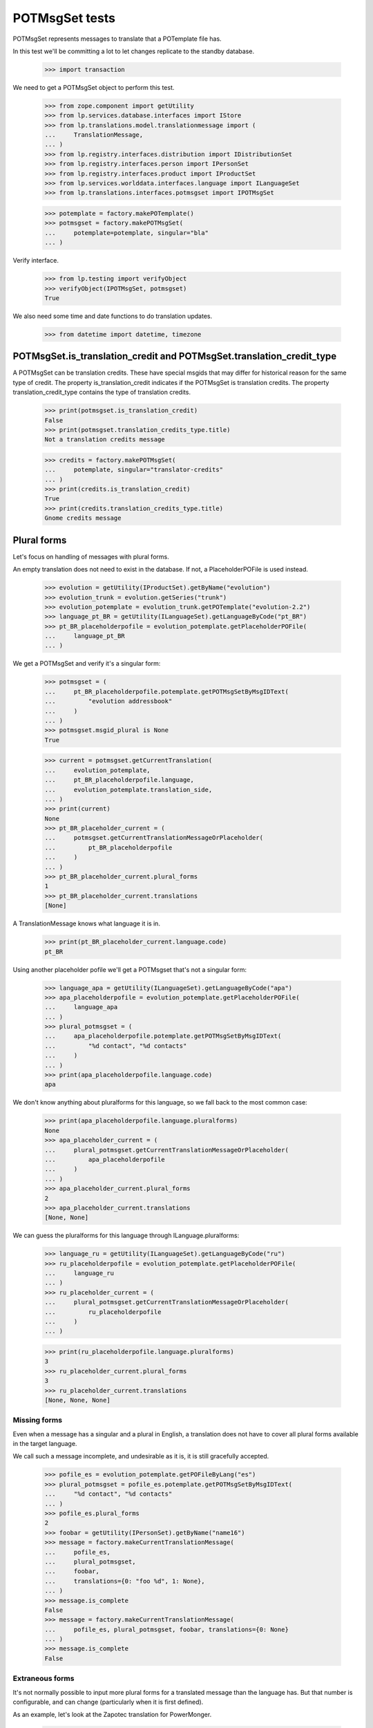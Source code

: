 POTMsgSet tests
===============

POTMsgSet represents messages to translate that a POTemplate file has.

In this test we'll be committing a lot to let changes replicate to the
standby database.

    >>> import transaction

We need to get a POTMsgSet object to perform this test.

    >>> from zope.component import getUtility
    >>> from lp.services.database.interfaces import IStore
    >>> from lp.translations.model.translationmessage import (
    ...     TranslationMessage,
    ... )
    >>> from lp.registry.interfaces.distribution import IDistributionSet
    >>> from lp.registry.interfaces.person import IPersonSet
    >>> from lp.registry.interfaces.product import IProductSet
    >>> from lp.services.worlddata.interfaces.language import ILanguageSet
    >>> from lp.translations.interfaces.potmsgset import IPOTMsgSet

    >>> potemplate = factory.makePOTemplate()
    >>> potmsgset = factory.makePOTMsgSet(
    ...     potemplate=potemplate, singular="bla"
    ... )

Verify interface.

    >>> from lp.testing import verifyObject
    >>> verifyObject(IPOTMsgSet, potmsgset)
    True

We also need some time and date functions to do translation updates.

    >>> from datetime import datetime, timezone


POTMsgSet.is_translation_credit and POTMsgSet.translation_credit_type
---------------------------------------------------------------------

A POTMsgSet can be translation credits. These have special msgids that may
differ for historical reason for the same type of credit. The property
is_translation_credit indicates if the POTMsgSet is translation credits. The
property translation_credit_type contains the type of translation credits.

    >>> print(potmsgset.is_translation_credit)
    False
    >>> print(potmsgset.translation_credits_type.title)
    Not a translation credits message

    >>> credits = factory.makePOTMsgSet(
    ...     potemplate, singular="translator-credits"
    ... )
    >>> print(credits.is_translation_credit)
    True
    >>> print(credits.translation_credits_type.title)
    Gnome credits message


Plural forms
------------

Let's focus on handling of messages with plural forms.

An empty translation does not need to exist in the database.  If not,
a PlaceholderPOFile is used instead.

    >>> evolution = getUtility(IProductSet).getByName("evolution")
    >>> evolution_trunk = evolution.getSeries("trunk")
    >>> evolution_potemplate = evolution_trunk.getPOTemplate("evolution-2.2")
    >>> language_pt_BR = getUtility(ILanguageSet).getLanguageByCode("pt_BR")
    >>> pt_BR_placeholderpofile = evolution_potemplate.getPlaceholderPOFile(
    ...     language_pt_BR
    ... )

We get a POTMsgSet and verify it's a singular form:

    >>> potmsgset = (
    ...     pt_BR_placeholderpofile.potemplate.getPOTMsgSetByMsgIDText(
    ...         "evolution addressbook"
    ...     )
    ... )
    >>> potmsgset.msgid_plural is None
    True

    >>> current = potmsgset.getCurrentTranslation(
    ...     evolution_potemplate,
    ...     pt_BR_placeholderpofile.language,
    ...     evolution_potemplate.translation_side,
    ... )
    >>> print(current)
    None
    >>> pt_BR_placeholder_current = (
    ...     potmsgset.getCurrentTranslationMessageOrPlaceholder(
    ...         pt_BR_placeholderpofile
    ...     )
    ... )
    >>> pt_BR_placeholder_current.plural_forms
    1
    >>> pt_BR_placeholder_current.translations
    [None]

A TranslationMessage knows what language it is in.

    >>> print(pt_BR_placeholder_current.language.code)
    pt_BR

Using another placeholder pofile we'll get a POTMsgset that's not a singular
form:

    >>> language_apa = getUtility(ILanguageSet).getLanguageByCode("apa")
    >>> apa_placeholderpofile = evolution_potemplate.getPlaceholderPOFile(
    ...     language_apa
    ... )
    >>> plural_potmsgset = (
    ...     apa_placeholderpofile.potemplate.getPOTMsgSetByMsgIDText(
    ...         "%d contact", "%d contacts"
    ...     )
    ... )
    >>> print(apa_placeholderpofile.language.code)
    apa

We don't know anything about pluralforms for this language, so we fall
back to the most common case:

    >>> print(apa_placeholderpofile.language.pluralforms)
    None
    >>> apa_placeholder_current = (
    ...     plural_potmsgset.getCurrentTranslationMessageOrPlaceholder(
    ...         apa_placeholderpofile
    ...     )
    ... )
    >>> apa_placeholder_current.plural_forms
    2
    >>> apa_placeholder_current.translations
    [None, None]

We can guess the pluralforms for this language through ILanguage.pluralforms:

    >>> language_ru = getUtility(ILanguageSet).getLanguageByCode("ru")
    >>> ru_placeholderpofile = evolution_potemplate.getPlaceholderPOFile(
    ...     language_ru
    ... )
    >>> ru_placeholder_current = (
    ...     plural_potmsgset.getCurrentTranslationMessageOrPlaceholder(
    ...         ru_placeholderpofile
    ...     )
    ... )

    >>> print(ru_placeholderpofile.language.pluralforms)
    3
    >>> ru_placeholder_current.plural_forms
    3
    >>> ru_placeholder_current.translations
    [None, None, None]


Missing forms
.............

Even when a message has a singular and a plural in English, a
translation does not have to cover all plural forms available in the
target language.

We call such a message incomplete, and undesirable as it is, it is still
gracefully accepted.

    >>> pofile_es = evolution_potemplate.getPOFileByLang("es")
    >>> plural_potmsgset = pofile_es.potemplate.getPOTMsgSetByMsgIDText(
    ...     "%d contact", "%d contacts"
    ... )
    >>> pofile_es.plural_forms
    2
    >>> foobar = getUtility(IPersonSet).getByName("name16")
    >>> message = factory.makeCurrentTranslationMessage(
    ...     pofile_es,
    ...     plural_potmsgset,
    ...     foobar,
    ...     translations={0: "foo %d", 1: None},
    ... )
    >>> message.is_complete
    False
    >>> message = factory.makeCurrentTranslationMessage(
    ...     pofile_es, plural_potmsgset, foobar, translations={0: None}
    ... )
    >>> message.is_complete
    False


Extraneous forms
................

It's not normally possible to input more plural forms for a translated
message than the language has.  But that number is configurable, and can
change (particularly when it is first defined).

As an example, let's look at the Zapotec translation for PowerMonger.

    >>> pm_translation = factory.makePOFile("zap")
    >>> zap = pm_translation.language

The number of plural forms in the Zapotec language is not configured,
so for now, the system guesses that it has two.

    >>> print(zap.pluralforms)
    None
    >>> print(pm_translation.plural_forms)
    2

    >>> pm_template = pm_translation.potemplate
    >>> pm_potmsgset = factory.makePOTMsgSet(
    ...     pm_template, singular="%d keyboard", plural="%d keyboards"
    ... )

The message we're looking at is translated to two plural forms.

    >>> message_with_two_forms = factory.makeCurrentTranslationMessage(
    ...     pm_translation,
    ...     pm_potmsgset,
    ...     pm_template.owner,
    ...     translations=["%d fu", "%d fuitl"],
    ... )

When an otherwise identical translation with three comes along, the
third form is ignored because it falls outside the current 2 forms.
The "new" translation message is the same one we already had.

    >>> message_with_three_forms = factory.makeCurrentTranslationMessage(
    ...     pm_translation,
    ...     pm_potmsgset,
    ...     pm_template.owner,
    ...     translations=["%d fu", "%d fuitl", "%d fuitlx"],
    ... )
    >>> message_with_three_forms == message_with_two_forms
    True

Based on the latest research, it is now decided that Zapotec has three
plural forms.  This time, uploading a three-form translation produces a
new translation message.

Carlos is a privileged translator that will do the updates.

    >>> carlos = getUtility(IPersonSet).getByName("carlos")
    >>> login("carlos@canonical.com")
    >>> zap.pluralforms = 3
    >>> zap.pluralexpression = "n % 3"

    >>> message_with_three_forms = factory.makeCurrentTranslationMessage(
    ...     pm_translation,
    ...     pm_potmsgset,
    ...     pm_template.owner,
    ...     translations=["%d fu", "%d fuitl", "%d fuitlx"],
    ... )
    >>> message_with_three_forms == message_with_two_forms
    False

Now it is discovered that the very controversial Zapotec really only has
a single form.

    >>> zap.pluralforms = 1

When a new translation is submitted, again identical in the first form,
no new message is created.  Instead, the closest existing match (the
one with two forms) is updated.

    >>> message_with_one_form = factory.makeCurrentTranslationMessage(
    ...     pm_translation,
    ...     pm_potmsgset,
    ...     pm_template.owner,
    ...     translations=["%d fu"],
    ... )

    >>> message_with_one_form == message_with_two_forms
    True

This avoids the creation of redundant translation messages where
possible.


isTranslationNewerThan
----------------------

This method tells us whether the active translation was reviewed after
the given timestamp.

    >>> translationmessage = IStore(TranslationMessage).get(
    ...     TranslationMessage, 2
    ... )
    >>> potmsgset = translationmessage.potmsgset
    >>> from lp.translations.model.pofile import POFile
    >>> pofile = IStore(POFile).get(POFile, 1)
    >>> translationmessage.date_reviewed.isoformat()
    '2005-04-07T13:19:17.601068+00:00'
    >>> potmsgset.isTranslationNewerThan(
    ...     pofile, datetime(2004, 11, 30, 7, 0, 0, tzinfo=timezone.utc)
    ... )
    True
    >>> potmsgset.isTranslationNewerThan(
    ...     pofile, datetime(2006, 11, 30, 7, 0, 0, tzinfo=timezone.utc)
    ... )
    False


External translation suggestions
--------------------------------

External translation suggestions are current, imported or suggested
translation for exactly the same English string, but in a different
translation template.

    >>> from lp.translations.interfaces.potemplate import IPOTemplateSet

Suggestions between modules depend also on whether the other translation
template is available to all users or should be ignored because
either the product or distribution where it's attached is not using
translations anymore or the translation template is not current anymore.

We will use this helper function to print all suggestions found:

    >>> def print_suggestions(suggestions):
    ...     """Print IPOFile title, translation and where is it used."""
    ...     lines = []
    ...     for suggestion in suggestions:
    ...         usage = []
    ...         if suggestion.is_current_ubuntu:
    ...             usage.append("Launchpad")
    ...         if suggestion.is_current_upstream:
    ...             usage.append("Upstream")
    ...         if not usage:
    ...             usage.append("None")
    ...         pofile = suggestion.getOnePOFile()
    ...         lines.append(
    ...             "%s: %s (%s)"
    ...             % (
    ...                 pofile.title,
    ...                 suggestion.translations[0],
    ...                 " & ".join(usage),
    ...             )
    ...         )
    ...     for line in sorted(lines):
    ...         print(line)
    ...


POTMsgSet.getExternallyUsedTranslationMessages
----------------------------------------------

 On one side, we have a translation template for the evolution product.

    >>> evo_product_template = evolution_potemplate
    >>> print(evo_product_template.title)
    Template "evolution-2.2" in Evolution trunk

On the other, we have a translation template for the evolution package in
Ubuntu Hoary distribution.

    >>> templateset = getUtility(IPOTemplateSet)
    >>> ubuntu = getUtility(IDistributionSet)["ubuntu"]
    >>> ubuntu_hoary = ubuntu.getSeries("hoary")
    >>> evo_hoary_package = ubuntu_hoary.getSourcePackage("evolution")
    >>> evo_distro_template = templateset.getSubset(
    ...     sourcepackagename=evo_hoary_package.sourcepackagename,
    ...     distroseries=ubuntu_hoary,
    ... ).getPOTemplateByName("evolution-2.2")
    >>> print(evo_distro_template.title)
    Template "evolution-2.2" in Ubuntu Hoary package "evolution"

Both, product and distribution use Launchpad Translations.

    >>> evolution.translations_usage.name
    'LAUNCHPAD'
    >>> ubuntu.translations_usage.name
    'LAUNCHPAD'

And both translation templates are current

    >>> evo_product_template.iscurrent
    True
    >>> evo_distro_template.iscurrent
    True

The "suggestive templates" cache is up to date.

    >>> def refresh_suggestive_templates_cache():
    ...     """Update the `SuggestivePOTemplate` cache."""
    ...     templateset.wipeSuggestivePOTemplatesCache()
    ...     templateset.populateSuggestivePOTemplatesCache()
    ...

    >>> refresh_suggestive_templates_cache()
    >>> transaction.commit()

We have the same message in both templates but with different
translations in Spanish:

    >>> from zope.security.proxy import removeSecurityProxy

    >>> spanish = pofile_es.language
    >>> evo_product_message = evo_product_template.getPOTMsgSetByMsgIDText(
    ...     " cards"
    ... )
    >>> evo_product_translation = evo_product_message.getCurrentTranslation(
    ...     evo_product_template,
    ...     spanish,
    ...     evo_product_template.translation_side,
    ... )
    >>> print(
    ...     pretty(removeSecurityProxy(evo_product_translation.translations))
    ... )
    [' tarjetas']
    >>> evo_distro_message = evo_distro_template.getPOTMsgSetByMsgIDText(
    ...     " cards"
    ... )
    >>> evo_distro_translation = evo_distro_message.getCurrentTranslation(
    ...     evo_distro_template, spanish, evo_distro_template.translation_side
    ... )
    >>> print(
    ...     pretty(removeSecurityProxy(evo_distro_translation.translations))
    ... )
    [' caratas']

    >>> suggestions = (
    ...     evo_product_message.getExternallyUsedTranslationMessages(spanish)
    ... )
    >>> print_suggestions(suggestions)
    Spanish (es) translation of evolution-2.2 in Ubuntu Hoary package
    "evolution":  caratas (Launchpad)
    Spanish (es) translation of evolution-2.2 in Ubuntu Hoary package
    "evolution":  tarjetas (Upstream)

    >>> suggestions = evo_distro_message.getExternallyUsedTranslationMessages(
    ...     spanish
    ... )
    >>> print_suggestions(suggestions)
    Spanish (es) translation of evolution-2.2 in Evolution trunk:
    tarjetas (Launchpad & Upstream)

We need to be logged in as an admin to do some special attribute
changes:

    >>> login("carlos@canonical.com")

When a translation template is set as not current, those translations
are not available as suggestions anymore:

    >>> evo_distro_template.iscurrent = False
    >>> refresh_suggestive_templates_cache()
    >>> transaction.commit()
    >>> suggestions = (
    ...     evo_product_message.getExternallyUsedTranslationMessages(spanish)
    ... )
    >>> len(suggestions)
    0

The same happens if the distribution is not officially using
translations.

    >>> from lp.app.enums import ServiceUsage

    >>> ubuntu.translations_usage = ServiceUsage.NOT_APPLICABLE

    # We set the template as current again so we are sure that we don't show
    # suggestions just due to the change to the translations_usage flag.
    >>> evo_distro_template.iscurrent = True
    >>> transaction.commit()
    >>> suggestions = (
    ...     evo_product_message.getExternallyUsedTranslationMessages(spanish)
    ... )
    >>> len(suggestions)
    0

And products not using translations officially have the same behaviour.

    >>> evolution.translations_usage = ServiceUsage.NOT_APPLICABLE
    >>> refresh_suggestive_templates_cache()
    >>> transaction.commit()
    >>> suggestions = evo_distro_message.getExternallyUsedTranslationMessages(
    ...     spanish
    ... )
    >>> len(suggestions)
    0

Let's restore the flags for next section.

    >>> ubuntu.translations_usage = ServiceUsage.LAUNCHPAD
    >>> evolution.translations_usage = ServiceUsage.LAUNCHPAD
    >>> refresh_suggestive_templates_cache()
    >>> transaction.commit()


POTMsgSet.getExternallySuggestedTranslationMessages
---------------------------------------------------

This method returns a set of submissions that have suggested translations
for the same msgid as the given POTMsgSet across the whole system.

We are going to work with the 'man' template in evolution package for
Ubuntu Hoary distribution.

    >>> evo_man_template = (
    ...     getUtility(IPOTemplateSet)
    ...     .getSubset(
    ...         sourcepackagename=evo_hoary_package.sourcepackagename,
    ...         distroseries=ubuntu_hoary,
    ...     )
    ...     .getPOTemplateByName("man")
    ... )

Let's take a message 'test man page' that is translated into Spanish.

    >>> potmsgset_translated = evo_man_template.getPOTMsgSetByMsgIDText(
    ...     "test man page"
    ... )
    >>> pofile = evo_man_template.getPOFileByLang("es")
    >>> print(pofile.title)
    Spanish (es) translation of man in Ubuntu Hoary package "evolution"
    >>> current = potmsgset_translated.getCurrentTranslation(
    ...     evo_man_template,
    ...     pofile.language,
    ...     evo_man_template.translation_side,
    ... )
    >>> print(pretty(removeSecurityProxy(current.translations)))
    ['just a translation']

It doesn't return other submissions done in the given IPOMsgSet because
the 'wiki' space is for any submission done outside that IPOMsgSet.

    # There is no other message with the same msgid in our system that has a
    # non active submission.
    >>> wiki_submissions = (
    ...     potmsgset_translated.getExternallySuggestedTranslationMessages(
    ...         pofile.language
    ...     )
    ... )
    >>> len(wiki_submissions)
    0

Now, we get a placeholder message that has the same msgid as the previous one.
A placeholder message is one that is not yet stored in our database, we use
them to be able to render those messages in our UI, once we get a
submission with a value for it, it's created in our database so it's not
placeholder anymore.

    >>> pmount_hoary_package = ubuntu_hoary.getSourcePackage("pmount")
    >>> pmount_man_template = (
    ...     getUtility(IPOTemplateSet)
    ...     .getSubset(
    ...         sourcepackagename=pmount_hoary_package.sourcepackagename,
    ...         distroseries=ubuntu_hoary,
    ...     )
    ...     .getPOTemplateByName("man")
    ... )
    >>> potmsgset_untranslated = pmount_man_template.getPOTMsgSetByMsgIDText(
    ...     "test man page"
    ... )
    >>> language_es = getUtility(ILanguageSet).getLanguageByCode("es")
    >>> pofile = pmount_man_template.getPlaceholderPOFile(language_es)
    >>> print(pofile.title)
    Spanish (es) translation of man in Ubuntu Hoary package "pmount"

Given that it doesn't exist in our database, is impossible to have a
submission already for it.

    >>> current = potmsgset_untranslated.getCurrentTranslation(
    ...     pmount_man_template,
    ...     pofile.language,
    ...     pmount_man_template.translation_side,
    ... )
    >>> print(current)
    None
    >>> imported = potmsgset_untranslated.getOtherTranslation(
    ...     pofile.language, pmount_man_template.translation_side
    ... )
    >>> print(imported)
    None

This other dummy IPOMsgSet though, will get all submissions done in
pomsgset_translated (except ones with the same translation that is already
active) as it's another context.

    >>> wiki_submissions = (
    ...     potmsgset_untranslated.getExternallySuggestedTranslationMessages(
    ...         pofile.language
    ...     )
    ... )
    >>> print_suggestions(wiki_submissions)
    Spanish (es) translation of man in Ubuntu Hoary package "evolution":
    blah, blah, blah (None)
    Spanish (es) translation of man in Ubuntu Hoary package "evolution":
    lalalala (None)

However, if the hoary template version is not current and thus hidden,
we get no suggestions.

    >>> evo_man_template.iscurrent = False
    >>> refresh_suggestive_templates_cache()
    >>> transaction.commit()

    >>> wiki_submissions = (
    ...     potmsgset_untranslated.getExternallySuggestedTranslationMessages(
    ...         pofile.language
    ...     )
    ... )
    >>> len(wiki_submissions)
    0


Nor do we get any suggestions if the Ubuntu distribution is not using
Launchpad for translations.

    # We set the template as current again so we are sure that we don't show
    # suggestions just due to the change to the translations_usage flag.
    >>> evo_man_template.iscurrent = True
    >>> ubuntu.translations_usage = ServiceUsage.NOT_APPLICABLE
    >>> refresh_suggestive_templates_cache()
    >>> transaction.commit()

    >>> wiki_submissions = (
    ...     potmsgset_untranslated.getExternallyUsedTranslationMessages(
    ...         pofile.language
    ...     )
    ... )
    >>> len(wiki_submissions)
    0

POTMsgSet.getExternallySuggestedOrUsedTranslationMessages
---------------------------------------------------------

This helper combines both getExternallyUsedTranslationMessages and
getExternallySuggestedTranslationMessages into one call for more efficient
database access. It is intended for use whenever both
getExternallyUsedTranslationMessages and
getExternallySuggestedTranslationMessages will be used on the same potmsgset.

If we go back to the external translations available before, we can see we get
the same result for suggestions and used messages.

    >>> suggestions, used = (
    ...     potmsgset_untranslated.getExternallySuggestedOrUsedTranslationMessages(  # noqa
    ...         suggested_languages=[pofile.language],
    ...         used_languages=[pofile.language],
    ...     )
    ... )[pofile.language]
    >>> wiki_suggestions = (
    ...     potmsgset_untranslated.getExternallySuggestedTranslationMessages(
    ...         pofile.language
    ...     )
    ... )
    >>> wiki_used = (
    ...     potmsgset_untranslated.getExternallyUsedTranslationMessages(
    ...         pofile.language
    ...     )
    ... )
    >>> wiki_submissions == suggestions
    True
    >>> wiki_used == used
    True


Suggestions for translator credits
----------------------------------

Messages with translator credits are translated automatically by
Launchpad, so we should not get any suggestions for them.

To put 'external' suggestions in database, let's translate the
'translation-credits' message in alsa-utils template to Spanish.

    >>> alsa = getUtility(IProductSet).getByName("alsa-utils")
    >>> alsa_trunk = alsa.getSeries("trunk")
    >>> alsa_potemplate = alsa_trunk.getPOTemplate("alsa-utils")
    >>> translator_credits = alsa_potemplate.getPOTMsgSetByMsgIDText(
    ...     "translation-credits"
    ... )

    >>> spanish_pofile = alsa_potemplate.getPOFileByLang("es")
    >>> spanish = spanish_pofile.language

    >>> new_translation = factory.makeCurrentTranslationMessage(
    ...     spanish_pofile,
    ...     translator_credits,
    ...     carlos,
    ...     translations={0: "Some Translator"},
    ... )

    >>> current = translator_credits.getCurrentTranslation(
    ...     alsa_potemplate, spanish, alsa_potemplate.translation_side
    ... )
    >>> print(pretty(removeSecurityProxy(current.translations)))
    ['Some Translator']

Now, let's add 'translation-credits' message to a different POTemplate:

    >>> new_credits = evolution_potemplate.createMessageSetFromText(
    ...     singular_text="translation-credits", plural_text=None
    ... )

However, this one doesn't show up as external suggestion for Spanish.

    >>> new_credits.getExternallyUsedTranslationMessages(spanish)
    []
    >>> new_credits.getExternallySuggestedTranslationMessages(spanish)
    []

POTMsgSet.setSequence
---------------------

Finally, the new `IPOTMsgSet` should have an entry in the
`TranslationTemplateItem` table once we assign a sequence number.

First, we need a helper function to check whether the potmsgset exists
in the table or not.

    >>> def is_potmsgset_in_potemplate(potmsgset, potemplate):
    ...     items = {
    ...         potmsgset.id
    ...         for potmsgset in potemplate.getPOTMsgSets(prefetch=False)
    ...     }
    ...     return potmsgset.id in items
    ...

Let's create a new potmsgset object.

    >>> potmsgset = potemplate.createMessageSetFromText(
    ...     "This is just a test", None
    ... )

If we assign the sequence == 0, the POTMsgSet object doesn't have an
entry in the TranslationTemplateItems:

    >>> item = potmsgset.setSequence(potemplate, 0)
    >>> is_potmsgset_in_potemplate(potmsgset, potemplate)
    False
    >>> potmsgset.getSequence(potemplate)
    0

The used number doesn't matter as long as it's higher than zero.

    >>> item = potmsgset.setSequence(potemplate, 99)
    >>> is_potmsgset_in_potemplate(potmsgset, potemplate)
    True
    >>> potmsgset.getSequence(potemplate)
    99

If we change it back to zero, it's removed from the table:

    >>> item = potmsgset.setSequence(potemplate, 0)
    >>> is_potmsgset_in_potemplate(potmsgset, potemplate)
    False
    >>> potmsgset.getSequence(potemplate)
    0


POTMsgSet.flags
---------------

The gettext format can associate flags with a POTMsgSet, such as "this
is a fuzzily matched message" or "this message follows C format-string
rules."  These flags are set in a comment starting with a comma, and
flags are separated by further commas.

    >>> from lp.translations.model.potmsgset import POTMsgSet
    >>> flagged_potmsgset = POTMsgSet(flagscomment=", fuzzy, c-format")

The flags property produces these as a neat list of flags.

    >>> def print_flags(potmsgset):
    ...     for flag in sorted(potmsgset.flags):
    ...         print('"%s"' % flag)
    ...     print(".")
    ...

    >>> print_flags(flagged_potmsgset)
    "c-format"
    "fuzzy"
    .

If the message has no flags, that list is empty.

    >>> print_flags(POTMsgSet())
    .
